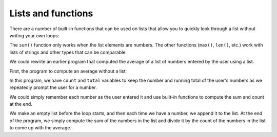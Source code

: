 Lists and functions
-------------------
.. index::
    pair: Built-in; Function
    pair: List; Function

There are a number of built-in functions that can be used on lists that
allow you to quickly look through a list without writing your own loops:

.. activecode:: listBuiltIn
    :caption: Built-in functions with lists.

    nums = [3, 41, 12, 9, 74, 15]
    print(len(nums))

    print(max(nums))

    print(min(nums))

    print(sum(nums))

    print(sum(nums)/len(nums))


The ``sum()`` function only works when the list elements are
numbers. The other functions (``max()``, ``len()``,
etc.) work with lists of strings and other types that can be comparable.

.. mchoice:: listFunct_MC_sum
    :practice: T
    :answer_a: True
    :answer_b: False
    :correct: b
    :feedback_a: The max and len functions can work on any list.
    :feedback_b: The max and len functions can work on any list, but the sum function can only work on lists made of numbers.

    True or False? The max, sum, and len functions can work on any list.

We could rewrite an earlier program that computed the average of a list
of numbers entered by the user using a list.

First, the program to compute an average without a list:

.. activecode:: averageNoList
    :caption: Computing an average without a list.

    total = 0
    count = 0
    while (True):
        inp = input('Enter a number or type done to quit: ')
        if inp == 'done': break
        value = float(inp)
        total = total + value
        count = count + 1

    average = total / count
    print('Average:', average)


In this program, we have ``count`` and ``total``
variables to keep the number and running total of the user's numbers as
we repeatedly prompt the user for a number.

We could simply remember each number as the user entered it and use
built-in functions to compute the sum and count at the end.

.. activecode:: averageList
    :caption: Using built in list functions to find averages.

    numlist = list()
    while (True):
        inp = input('Enter a number: ')
        if inp == 'done': break
        value = float(inp)
        numlist.append(value)

    average = sum(numlist) / len(numlist)
    print('Average:', average)

We make an empty list before the loop starts, and then each time we have
a number, we append it to the list. At the end of the program, we simply
compute the sum of the numbers in the list and divide it by the count of
the numbers in the list to come up with the average.

.. mchoice:: listFunct_MC_avg
    :practice: T
    :multiple_answers:
    :answer_a: sum
    :answer_b: avg
    :answer_c: append
    :answer_d: len
    :answer_e: max
    :correct: a, d
    :feedback_a: The sum function is used to add up all the values in a list to get the numerator of the average.
    :feedback_b: Unfortuantely, avg is not a function in Python.
    :feedback_c: append is a list method. It may be used to add elements to a list that are then averaged together, but not to compute the average itself.
    :feedback_d: The len function is used to count the elements in a list to get the denominator of the average.
    :feedback_e: The max function is not used in averaging. It returns the largest element in a list.

    Which of the following built-in functions can be used on lists to compute the average of the list?
    Select all that apply.

.. mchoice:: listFunct_MC_len
    :practice: T
    :answer_a: 7
    :answer_b: 8
    :answer_c: 9
    :answer_d: 3
    :correct: a
    :feedback_a: Yes, there are 7 items in this list even though two of them happen to also be lists.
    :feedback_b: len returns the number of top level items in the list.  It does not count items in sublists.
    :feedback_c: len returns the number of top level items in the list.  It does not count items in sublists.
    :feedback_d: len returns the number of top level items in the list, not the number of brackets.

    What is printed by the following statements?


    ::

      alist = [3, 67, "cat", [56, 57, "dog"], [ ], 3.14, False]
      print(len(alist))
